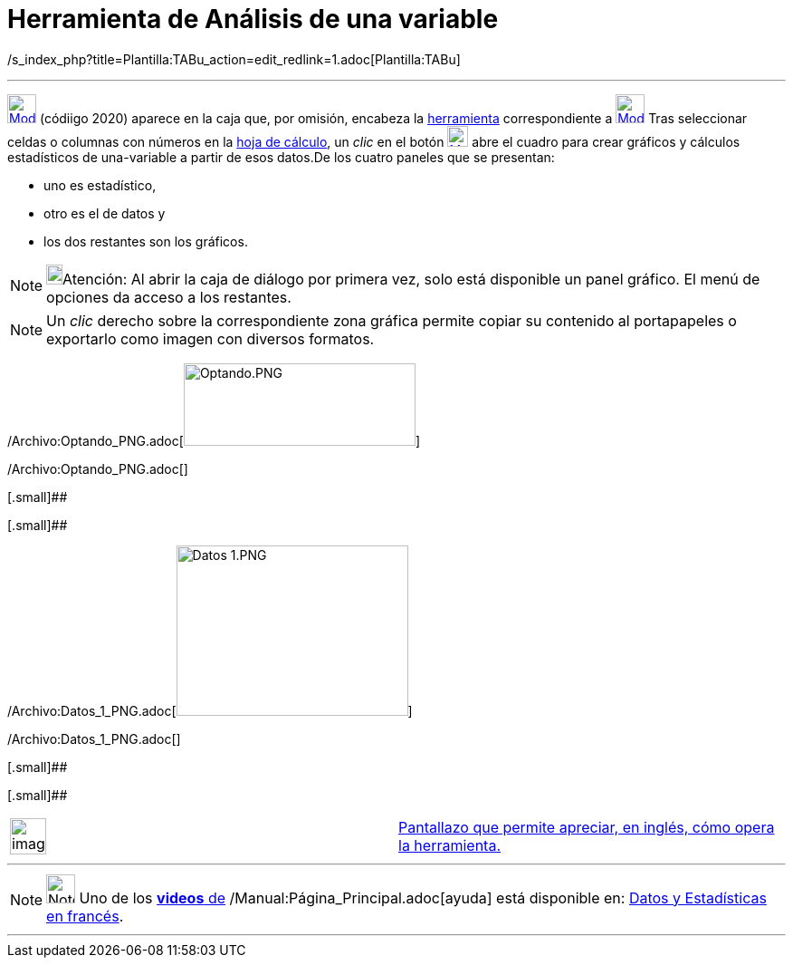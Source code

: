 = Herramienta de Análisis de una variable
:page-en: tools/One_Variable_Analysis_Tool
ifdef::env-github[:imagesdir: /es/modules/ROOT/assets/images]

/s_index_php?title=Plantilla:TABu_action=edit_redlink=1.adoc[Plantilla:TABu]

'''''

xref:/tools/Cálculo_de_probabilidades.adoc[image:32px-Mode_onevarstats.svg.png[Mode onevarstats.svg,width=32,height=32]]
[.small]#(códiigo 2020)# aparece en la caja que, por omisión, encabeza la
xref:/tools/Herramientas_de_Hoja_de_Cálculo.adoc[herramienta] correspondiente a
xref:/tools/Cálculo_de_probabilidades.adoc[image:32px-Mode_onevarstats.svg.png[Mode onevarstats.svg,width=32,height=32]]
Tras seleccionar celdas o columnas con números en la xref:/Hoja_de_Cálculo.adoc[hoja de cálculo], un _clic_ en el botón
xref:/tools/Cálculo_de_probabilidades.adoc[image:23px-Mode_onevarstats.svg.png[Mode onevarstats.svg,width=23,height=23]]
abre el cuadro para crear gráficos y cálculos estadísticos de una-variable a partir de esos datos.De los cuatro paneles
que se presentan:

* uno es estadístico,
* otro es el de datos y
* los dos restantes son los gráficos.

[NOTE]
====

image:18px-Bulbgraph.png[Bulbgraph.png,width=18,height=22]Atención: Al abrir la caja de diálogo por primera vez, solo
está disponible un panel gráfico. El menú de opciones da acceso a los restantes.

====

[NOTE]
====

Un _clic_ derecho sobre la correspondiente zona gráfica permite copiar su contenido al portapapeles o exportarlo como
imagen con diversos formatos.

====

/Archivo:Optando_PNG.adoc[image:256px-Optando.PNG[Optando.PNG,width=256,height=91]]

/Archivo:Optando_PNG.adoc[]

[.small]##

[.small]##

/Archivo:Datos_1_PNG.adoc[image:256px-Datos_1.PNG[Datos 1.PNG,width=256,height=188]]

/Archivo:Datos_1_PNG.adoc[]

[.small]##

[.small]##

[width="100%",cols="50%,50%",]
|===
a|
image:Ambox_content.png[image,width=40,height=40]

|http://lokar.fmf.uni-lj.si/www/GeoGebra4/Spreadsheet/one_variable_statistics/one_variable_statistics.htm[Pantallazo que
permite apreciar, en inglés, cómo opera la herramienta.]
|===

'''''

[NOTE]
====

image:32px-Youtube.png[Note,title="Note",width=32,height=32] Uno de los
https://www.youtube.com/user/GeoGebraChannel[*videos* de] /Manual:Página_Principal.adoc[ayuda] está disponible en:
http://www.youtube.com/watch?v=SCso6mCdfS4&feature=youtu.be[Datos y Estadísticas en francés].

====

'''''
